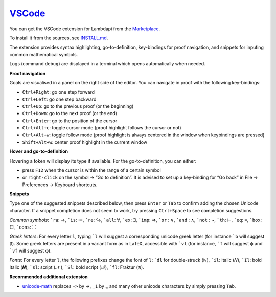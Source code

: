 `VSCode`_
=========

You can get the VSCode extension for Lambdapi from the `Marketplace <https://marketplace.visualstudio.com/items?itemName=Deducteam.lambdapi>`__.

To install it from the sources, see `INSTALL.md <https://github.com/Deducteam/lambdapi/blob/master/editors/vscode/INSTALL.md>`__.

..
  the following is generated automatically from editors/vscode/README.md
  using https://cloudconvert.com/md-to-rst

The extension provides syntax highlighting,
go-to-definition, key-bindings for proof navigation, and snippets for
inputing common mathematical symbols.

Logs (command ``debug``) are displayed in a terminal which opens
automatically when needed.

**Proof navigation**

Goals are visualised in a panel on the right side of the editor. You can
navigate in proof with the following key-bindings:

-  ``Ctrl+Right``: go one step forward
-  ``Ctrl+Left``: go one step backward
-  ``Ctrl+Up``: go to the previous proof (or the beginning)
-  ``Ctrl+Down``: go to the next proof (or the end)
-  ``Ctrl+Enter``: go to the position of the cursor
-  ``Ctrl+Alt+c``: toggle cursor mode (proof highlight follows the
   cursor or not)
-  ``Ctrl+Alt+w``: toggle follow mode (proof highlight is always
   centered in the window when keybindings are pressed)
-  ``Shift+Alt+w``: center proof highlight in the current window

**Hover and go-to-definition**

Hovering a token will display its type if available. For the
go-to-definition, you can either:

-  press ``F12`` when the cursor is within the range of a certain symbol
-  or ``right-click`` on the symbol -> “Go to definition”. It is advised
   to set up a key-binding for “Go back” in File -> Preferences ->
   Keyboard shortcuts.

**Snippets**

Type one of the suggested snippets described below, then press ``Enter``
or ``Tab`` to confirm adding the chosen Unicode character. If a snippet
completion does not seem to work, try pressing ``Ctrl+Space`` to see
completion suggestions.

.. raw:: html

   <!-- In Markdown code, backquote is obtained by putting spaces around. -->

*Common symbols*: :literal:`\`ra`: →, :literal:`\`is`: ≔,
:literal:`\`re`: ↪, :literal:`\`all`: ∀, :literal:`\`ex`: ∃,
:literal:`\`imp`: ⇒, :literal:`\`or` : ∨, :literal:`\`and` : ∧,
:literal:`\`not` : ¬, :literal:`\`th`: ⊢, :literal:`\`eq`: ≡,
:literal:`\`box`: □, :literal:`\`cons`: ⸬

*Greek letters*: For every letter ``l``, typing :literal:`\`l` will
suggest a corresponding unicode greek letter (for instance
:literal:`\`b` will suggest β). Some greek letters are present in a
variant form as in LaTeX, accessible with :literal:`\`vl` (for instance,
:literal:`\`f` will suggest ϕ and :literal:`\`vf` will suggest φ).

*Fonts*: For every letter ``l``, the following prefixes change the font
of ``l``: :literal:`\`dl` for double-struck (ℕ), :literal:`\`il`: italic
(𝑁), :literal:`\`Il`: bold italic (𝑵), :literal:`\`sl`: script (𝒩 ),
:literal:`\`Sl`: bold script (𝓝), :literal:`\`fl`: Fraktur (𝔑).

**Recommended additional extension**

-  `unicode-math <https://marketplace.visualstudio.com/items?itemName=GuidoTapia2.unicode-math-vscode>`__
   replaces ``->`` by →, ``_1`` by ₁, and many other unicode characters
   by simply pressing ``Tab``.

.. _VSCode: https://code.visualstudio.com/
